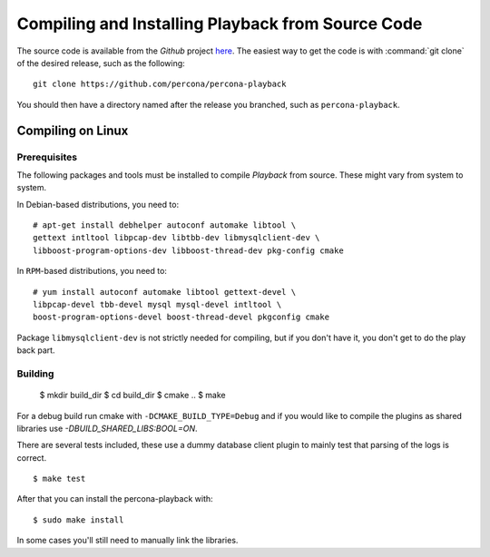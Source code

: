 ===================================================
Compiling and Installing Playback from Source Code
===================================================

The source code is available from the *Github* project `here <https://github.com/percona/percona-playback>`_. The easiest way to get the code is with :command:`git clone` of the desired release, such as the following: ::
 
  git clone https://github.com/percona/percona-playback

You should then have a directory named after the release you branched, such as ``percona-playback``.


Compiling on Linux
==================

Prerequisites
-------------

The following packages and tools must be installed to compile *Playback* from source. These might vary from system to system.

In Debian-based distributions, you need to: ::

  # apt-get install debhelper autoconf automake libtool \
  gettext intltool libpcap-dev libtbb-dev libmysqlclient-dev \ 
  libboost-program-options-dev libboost-thread-dev pkg-config cmake

In ``RPM``-based distributions, you need to: ::

  # yum install autoconf automake libtool gettext-devel \
  libpcap-devel tbb-devel mysql mysql-devel intltool \
  boost-program-options-devel boost-thread-devel pkgconfig cmake

Package ``libmysqlclient-dev`` is not strictly needed for compiling, but if you don't have it, you don't get to do the play back part.

Building
--------

  $ mkdir build_dir
  $ cd build_dir
  $ cmake ..
  $ make
  
For a debug build run cmake with ``-DCMAKE_BUILD_TYPE=Debug`` and if you would like to compile the plugins as shared libraries use `-DBUILD_SHARED_LIBS:BOOL=ON`.


There are several tests included, these use a dummy database client plugin to mainly test that parsing of the logs is correct. ::

  $ make test

After that you can install the percona-playback with: :: 

  $ sudo make install

In some cases you'll still need to manually link the libraries.
